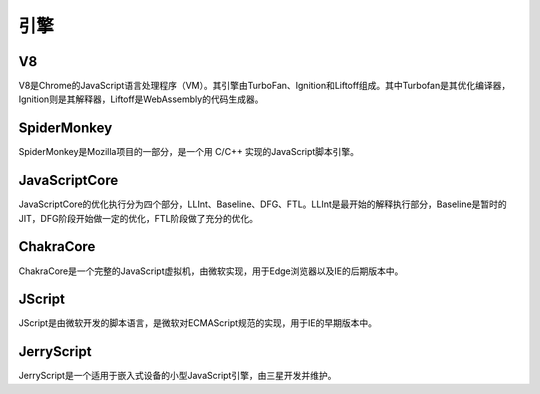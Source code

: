 引擎
========================================

V8
----------------------------------------
V8是Chrome的JavaScript语言处理程序（VM）。其引擎由TurboFan、Ignition和Liftoff组成。其中Turbofan是其优化编译器，Ignition则是其解释器，Liftoff是WebAssembly的代码生成器。

SpiderMonkey
----------------------------------------
SpiderMonkey是Mozilla项目的一部分，是一个用 C/C++ 实现的JavaScript脚本引擎。

JavaScriptCore
----------------------------------------
JavaScriptCore的优化执行分为四个部分，LLInt、Baseline、DFG、FTL。LLInt是最开始的解释执行部分，Baseline是暂时的JIT，DFG阶段开始做一定的优化，FTL阶段做了充分的优化。

ChakraCore
----------------------------------------
ChakraCore是一个完整的JavaScript虚拟机，由微软实现，用于Edge浏览器以及IE的后期版本中。

JScript
----------------------------------------
JScript是由微软开发的脚本语言，是微软对ECMAScript规范的实现，用于IE的早期版本中。

JerryScript
----------------------------------------
JerryScript是一个适用于嵌入式设备的小型JavaScript引擎，由三星开发并维护。
